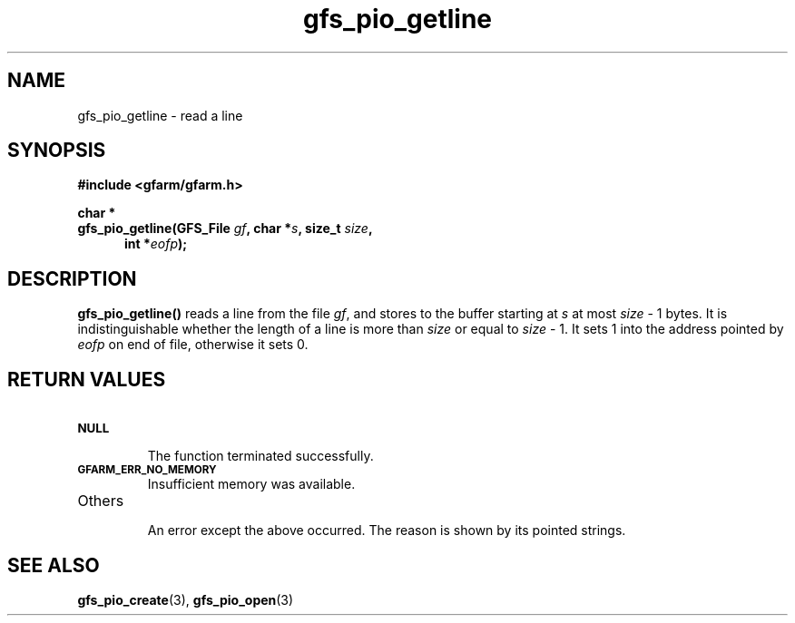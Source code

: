 .Id $Id$
.TH gfs_pio_getline 3 "1 May 2002"

.SH NAME

gfs_pio_getline \- read a line

.SH SYNOPSIS

.B "#include <gfarm/gfarm.h>"
.LP
.B "char *"
.br
.BI "gfs_pio_getline(GFS_File "gf ,
.BI "char *" s ,
.BI "size_t " size ,
.in +.5i
.BI "int *" eofp );
.in

.SH DESCRIPTION

\fBgfs_pio_getline()\fP reads a line from the file \fIgf\fP, and
stores to the buffer starting at \fIs\fP at most \fIsize\fP \- 1
bytes.  It is indistinguishable whether the length of a line is more
than \fIsize\fP or equal to \fIsize\fP \- 1.  It sets 1 into the
address pointed by \fIeofp\fP on end of file, otherwise it sets 0.

.SH "RETURN VALUES"

.TP
.SB NULL
.br
The function terminated successfully.
.TP
.SB GFARM_ERR_NO_MEMORY
.br
Insufficient memory was available.
.TP
Others
.br
An error except the above occurred.  The reason is shown by its
pointed strings.

.SH "SEE ALSO"
.BR gfs_pio_create (3),
.BR gfs_pio_open (3)
